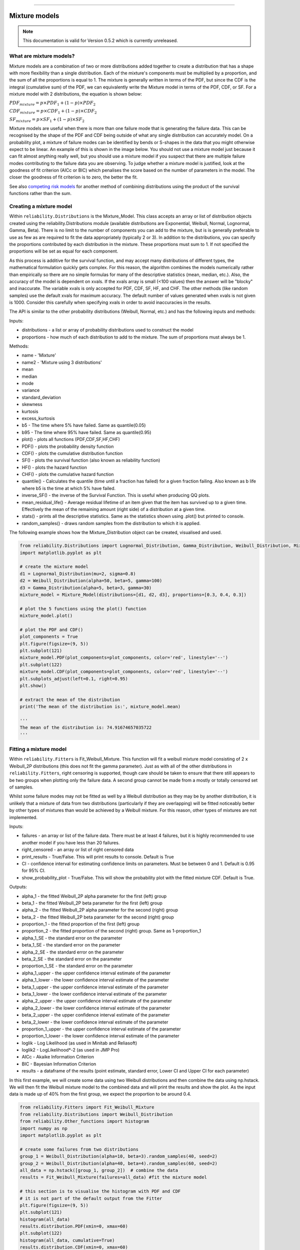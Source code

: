 .. image:: images/logo.png

-------------------------------------

Mixture models
''''''''''''''

.. note:: This documentation is valid for Version 0.5.2 which is currently unreleased.

What are mixture models?
========================

Mixture models are a combination of two or more distributions added together to create a distribution that has a shape with more flexibility than a single distribution. Each of the mixture's components must be multiplied by a proportion, and the sum of all the proportions is equal to 1. The mixture is generally written in terms of the PDF, but since the CDF is the integral (cumulative sum) of the PDF, we can equivalently write the Mixture model in terms of the PDF, CDF, or SF. For a mixture model with 2 distributions, the equation is shown below:

:math:`{PDF}_{mixture} = p\times{PDF}_1 + (1-p)\times{PDF}_2`

:math:`{CDF}_{mixture} = p\times{CDF}_1 + (1-p)\times{CDF}_2`

:math:`{SF}_{mixture} = p\times{SF}_1 + (1-p)\times{SF}_2`

Mixture models are useful when there is more than one failure mode that is generating the failure data. This can be recognised by the shape of the PDF and CDF being outside of what any single distribution can accurately model. On a probability plot, a mixture of failure modes can be identified by bends or S-shapes in the data that you might otherwise expect to be linear. An example of this is shown in the image below. You should not use a mixture model just because it can fit almost anything really well, but you should use a mixture model if you suspect that there are multiple failure modes contributing to the failure data you are observing. To judge whether a mixture model is justified, look at the goodness of fit criterion (AICc or BIC) which penalises the score based on the number of parameters in the model. The closer the goodness of fit criterion is to zero, the better the fit.

See also `competing risk models <https://reliability.readthedocs.io/en/latest/Competing%20risk%20models.html>`_ for another method of combining distributions using the product of the survival functions rather than the sum.

.. image:: images/mixture_required.png

Creating a mixture model
========================

Within ``reliability.Distributions`` is the Mixture_Model. This class accepts an array or list of distribution objects created using the reliability.Distributions module (available distributions are Exponential, Weibull, Normal, Lognormal, Gamma, Beta). There is no limit to the number of components you can add to the mixture, but is is generally preferable to use as few as are required to fit the data appropriately (typically 2 or 3). In addition to the distributions, you can specify the proportions contributed by each distribution in the mixture. These proportions must sum to 1. If not specified the proportions will be set as equal for each component.

As this process is additive for the survival function, and may accept many distributions of different types, the mathematical formulation quickly gets complex.
For this reason, the algorithm combines the models numerically rather than empirically so there are no simple formulas for many of the descriptive statistics (mean, median, etc.). Also, the accuracy of the model is dependent on xvals. If the xvals array is small (<100 values) then the answer will be "blocky" and inaccurate. The variable xvals is only accepted for PDF, CDF, SF, HF, and CHF. The other methods (like random samples) use the default xvals for maximum accuracy. The default number of values generated when xvals is not given is 1000. Consider this carefully when specifying xvals in order to avoid inaccuracies in the results.

The API is similar to the other probability distributions (Weibull, Normal, etc.) and has the following inputs and methods:

Inputs:

-    distributions - a list or array of probability distributions used to construct the model
-    proportions - how much of each distribution to add to the mixture. The sum of proportions must always be 1.

Methods:

-    name - 'Mixture'
-    name2 - 'Mixture using 3 distributions'
-    mean
-    median
-    mode
-    variance
-    standard_deviation
-    skewness
-    kurtosis
-    excess_kurtosis
-    b5 - The time where 5% have failed. Same as quantile(0.05)
-    b95 - The time where 95% have failed. Same as quantile(0.95)
-    plot() - plots all functions (PDF,CDF,SF,HF,CHF)
-    PDF() - plots the probability density function
-    CDF() - plots the cumulative distribution function
-    SF() - plots the survival function (also known as reliability function)
-    HF() - plots the hazard function
-    CHF() - plots the cumulative hazard function
-    quantile() - Calculates the quantile (time until a fraction has failed) for a given fraction failing. Also known as b life where b5 is the time at which 5% have failed.
-    inverse_SF() - the inverse of the Survival Function. This is useful when producing QQ plots.
-    mean_residual_life() - Average residual lifetime of an item given that the item has survived up to a given time. Effectively the mean of the remaining amount (right side) of a distribution at a given time.
-    stats() - prints all the descriptive statistics. Same as the statistics shown using .plot() but printed to console.
-    random_samples() - draws random samples from the distribution to which it is applied.

The following example shows how the Mixture_Distribution object can be created, visualised and used.

.. code:: python

    from reliability.Distributions import Lognormal_Distribution, Gamma_Distribution, Weibull_Distribution, Mixture_Model
    import matplotlib.pyplot as plt

    # create the mixture model
    d1 = Lognormal_Distribution(mu=2, sigma=0.8)
    d2 = Weibull_Distribution(alpha=50, beta=5, gamma=100)
    d3 = Gamma_Distribution(alpha=5, beta=3, gamma=30)
    mixture_model = Mixture_Model(distributions=[d1, d2, d3], proportions=[0.3, 0.4, 0.3])

    # plot the 5 functions using the plot() function
    mixture_model.plot()

    # plot the PDF and CDF()
    plot_components = True
    plt.figure(figsize=(9, 5))
    plt.subplot(121)
    mixture_model.PDF(plot_components=plot_components, color='red', linestyle='--')
    plt.subplot(122)
    mixture_model.CDF(plot_components=plot_components, color='red', linestyle='--')
    plt.subplots_adjust(left=0.1, right=0.95)
    plt.show()

    # extract the mean of the distribution
    print('The mean of the distribution is:', mixture_model.mean)
    
    '''
    The mean of the distribution is: 74.91674657035722
    '''

.. image:: images/Weibull_Mixture_dist1.png

.. image:: images/Weibull_Mixture_dist2.png

Fitting a mixture model
=======================

Within ``reliability.Fitters`` is Fit_Weibull_Mixture. This function will fit a weibull mixture model consisting of 2 x Weibull_2P distributions (this does not fit the gamma parameter). Just as with all of the other distributions in ``reliability.Fitters``, right censoring is supported, though care should be taken to ensure that there still appears to be two groups when plotting only the failure data. A second group cannot be made from a mostly or totally censored set of samples.

Whilst some failure modes may not be fitted as well by a Weibull distribution as they may be by another distribution, it is unlikely that a mixture of data from two distributions (particularly if they are overlapping) will be fitted noticeably better by other types of mixtures than would be achieved by a Weibull mixture. For this reason, other types of mixtures are not implemented.
 
Inputs:

-   failures - an array or list of the failure data. There must be at least 4 failures, but it is highly recommended to use another model if you have less than 20 failures.
-   right_censored - an array or list of right censored data
-   print_results - True/False. This will print results to console. Default is True
-   CI - confidence interval for estimating confidence limits on parameters. Must be between 0 and 1. Default is 0.95 for 95% CI.
-   show_probability_plot - True/False. This will show the probability plot with the fitted mixture CDF. Default is True.
 
Outputs:

-   alpha_1 - the fitted Weibull_2P alpha parameter for the first (left) group
-   beta_1 - the fitted Weibull_2P beta parameter for the first (left) group
-   alpha_2 - the fitted Weibull_2P alpha parameter for the second (right) group
-   beta_2 - the fitted Weibull_2P beta parameter for the second (right) group
-   proportion_1 - the fitted proportion of the first (left) group
-   proportion_2 - the fitted proportion of the second (right) group. Same as 1-proportion_1
-   alpha_1_SE - the standard error on the parameter
-   beta_1_SE - the standard error on the parameter
-   alpha_2_SE - the standard error on the parameter
-   beta_2_SE - the standard error on the parameter
-   proportion_1_SE - the standard error on the parameter
-   alpha_1_upper - the upper confidence interval estimate of the parameter
-   alpha_1_lower - the lower confidence interval estimate of the parameter
-   beta_1_upper - the upper confidence interval estimate of the parameter
-   beta_1_lower - the lower confidence interval estimate of the parameter
-   alpha_2_upper - the upper confidence interval estimate of the parameter
-   alpha_2_lower - the lower confidence interval estimate of the parameter
-   beta_2_upper - the upper confidence interval estimate of the parameter
-   beta_2_lower - the lower confidence interval estimate of the parameter
-   proportion_1_upper - the upper confidence interval estimate of the parameter
-   proportion_1_lower - the lower confidence interval estimate of the parameter
-   loglik - Log Likelihood (as used in Minitab and Reliasoft)
-   loglik2 - LogLikelihood*-2 (as used in JMP Pro)
-   AICc - Akaike Information Criterion
-   BIC - Bayesian Information Criterion
-   results - a dataframe of the results (point estimate, standard error, Lower CI and Upper CI for each parameter)

In this first example, we will create some data using two Weibull distributions and then combine the data using np.hstack. We will then fit the Weibull mixture model to the combined data and will print the results and show the plot. As the input data is made up of 40% from the first group, we expect the proportion to be around 0.4.

.. code:: python

    from reliability.Fitters import Fit_Weibull_Mixture
    from reliability.Distributions import Weibull_Distribution
    from reliability.Other_functions import histogram
    import numpy as np
    import matplotlib.pyplot as plt
    
    # create some failures from two distributions
    group_1 = Weibull_Distribution(alpha=10, beta=3).random_samples(40, seed=2)
    group_2 = Weibull_Distribution(alpha=40, beta=4).random_samples(60, seed=2)
    all_data = np.hstack([group_1, group_2])  # combine the data
    results = Fit_Weibull_Mixture(failures=all_data) #fit the mixture model

    # this section is to visualise the histogram with PDF and CDF
    # it is not part of the default output from the Fitter
    plt.figure(figsize=(9, 5))
    plt.subplot(121)
    histogram(all_data)
    results.distribution.PDF(xmin=0, xmax=60)
    plt.subplot(122)
    histogram(all_data, cumulative=True)
    results.distribution.CDF(xmin=0, xmax=60)

    plt.show()

    '''
    Results from Fit_Weibull_Mixture (95% CI):
                  Point Estimate  Standard Error   Lower CI   Upper CI
    Parameter                                                         
    Alpha 1             8.654923        0.394078   7.916006   9.462815
    Beta 1              3.910594        0.509724   3.028959   5.048845
    Alpha 2            38.097040        1.411773  35.428112  40.967028
    Beta 2              3.818227        0.421366   3.075574   4.740207
    Proportion 1        0.388206        0.050264   0.295325   0.489987
    Log-Likelihood: -375.9906311550037
    '''

.. image:: images/Weibull_Mixture_V3.png

.. image:: images/Weibull_Mixture_hist.png

In this second example, we will compare how well the Weibull Mixture performs vs a single Weibull_2P. Firstly, we generate some data from two Weibull distributions, combine the data, and right censor it above our chosen threshold. Next, we will fit the Mixture and Weibull_2P distributions. Then we will visualise the histogram and PDF of the fitted mixture model and Weibull_2P distributions. The goodness of fit measure is used to check whether the mixture model is really a much better fit than a single Weibull_2P distribution (which it is due to the lower BIC).

.. code:: python
  
    from reliability.Fitters import Fit_Weibull_Mixture, Fit_Weibull_2P
    from reliability.Distributions import Weibull_Distribution
    from reliability.Other_functions import histogram, make_right_censored_data
    import numpy as np
    import matplotlib.pyplot as plt

    # create some failures and right censored data
    group_1 = Weibull_Distribution(alpha=10, beta=2).random_samples(700, seed=2)
    group_2 = Weibull_Distribution(alpha=30, beta=3).random_samples(300, seed=2)
    all_data = np.hstack([group_1, group_2])
    data = make_right_censored_data(all_data, threshold=30)

    # fit the Weibull Mixture and Weibull_2P
    mixture = Fit_Weibull_Mixture(failures=data.failures, right_censored=data.right_censored, show_probability_plot=False, print_results=False)
    single = Fit_Weibull_2P(failures=data.failures, right_censored=data.right_censored, show_probability_plot=False, print_results=False)
    print('Weibull_Mixture BIC:', mixture.BIC, '\nWeibull_2P BIC:', single.BIC) # print the goodness of fit measure

    # plot the Mixture and Weibull_2P
    histogram(all_data, white_above=30)
    xvals = np.linspace(0, 60, 1000)
    mixture.distribution.PDF(label='Weibull Mixture',xvals=xvals)
    single.distribution.PDF(label='Weibull_2P',xvals=xvals)
    plt.title('Comparison of Weibull_2P with Weibull Mixture')
    plt.legend()
    plt.show()

    '''
    Weibull_Mixture BIC: 6432.417425636481 
    Weibull_2P BIC: 6511.51175959736
    '''

.. image:: images/Weibull_mixture_vs_Weibull_2P_V3.png

.. note:: This documentation is valid for Version 0.5.2 which is currently unreleased.
